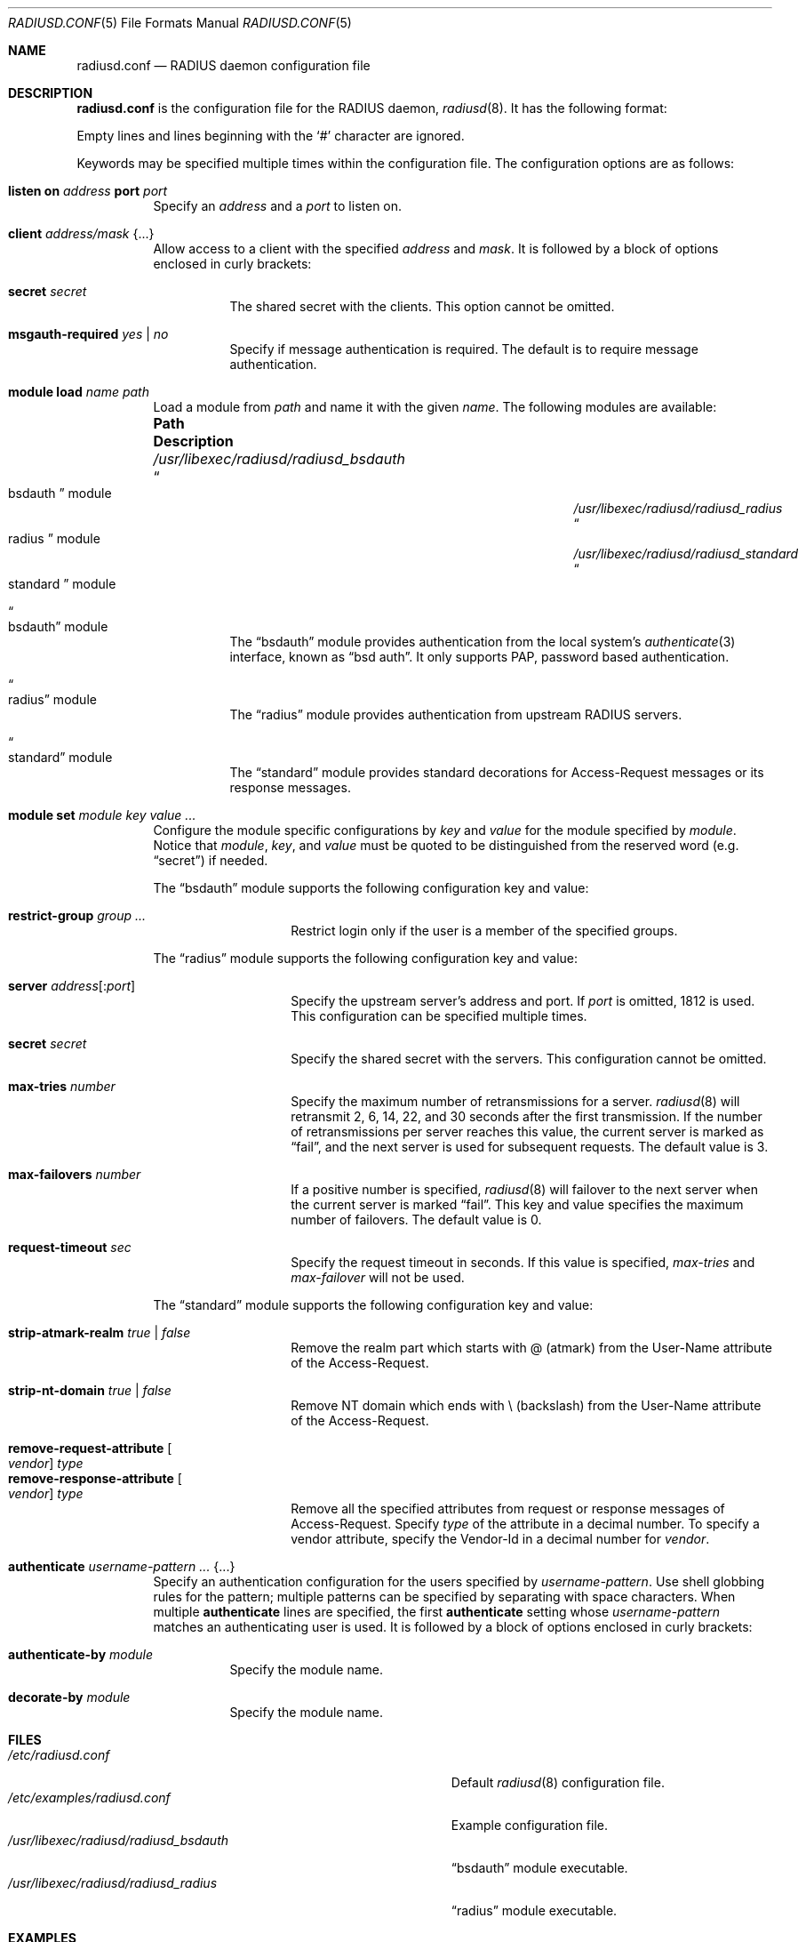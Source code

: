 .\"	$OpenBSD: radiusd.conf.5,v 1.16 2023/09/04 12:28:18 yasuoka Exp $
.\"
.\" Copyright (c) 2014 Esdenera Networks GmbH
.\" Copyright (c) 2014, 2023 Internet Initiative Japan Inc.
.\"
.\" Permission to use, copy, modify, and distribute this software for any
.\" purpose with or without fee is hereby granted, provided that the above
.\" copyright notice and this permission notice appear in all copies.
.\"
.\" THE SOFTWARE IS PROVIDED "AS IS" AND THE AUTHOR DISCLAIMS ALL WARRANTIES
.\" WITH REGARD TO THIS SOFTWARE INCLUDING ALL IMPLIED WARRANTIES OF
.\" MERCHANTABILITY AND FITNESS. IN NO EVENT SHALL THE AUTHOR BE LIABLE FOR
.\" ANY SPECIAL, DIRECT, INDIRECT, OR CONSEQUENTIAL DAMAGES OR ANY DAMAGES
.\" WHATSOEVER RESULTING FROM LOSS OF USE, DATA OR PROFITS, WHETHER IN AN
.\" ACTION OF CONTRACT, NEGLIGENCE OR OTHER TORTIOUS ACTION, ARISING OUT OF
.\" OR IN CONNECTION WITH THE USE OR PERFORMANCE OF THIS SOFTWARE.
.\"
.Dd $Mdocdate: September 4 2023 $
.Dt RADIUSD.CONF 5
.Os
.Sh NAME
.Nm radiusd.conf
.Nd RADIUS daemon configuration file
.Sh DESCRIPTION
.Nm
is the configuration file for the RADIUS daemon,
.Xr radiusd 8 .
It has the following format:
.Pp
Empty lines and lines beginning with the
.Sq #
character are ignored.
.Pp
Keywords may be specified multiple times within the configuration file.
The configuration options are as follows:
.Bl -tag -width Ds
.It Xo
.Ic listen on Ar address
.Ic port Ar port
.Xc
Specify an
.Ar address
and a
.Ar port
to listen on.
.It Ic client Ar address/mask Brq ...
Allow access to a client with the specified
.Ar address
and
.Ar mask .
It is followed by a block of options enclosed in curly brackets:
.Bl -tag -width Ds
.It Ic secret Ar secret
The shared secret with the clients.
This option cannot be omitted.
.It Ic msgauth-required Ar yes | no
Specify if message authentication is required.
The default is to require message authentication.
.El
.It Ic module load Ar name path
Load a module
from
.Ar path
and name it with the given
.Ar name .
The following modules are available:
.Bl -column "/usr/libexec/radiusd/radiusd_bsdauthXXX"
.It Sy "Path" Ta Sy "Description"
.It Pa /usr/libexec/radiusd/radiusd_bsdauth Ta Do bsdauth Dc module
.It Pa /usr/libexec/radiusd/radiusd_radius Ta Do radius Dc module
.It Pa /usr/libexec/radiusd/radiusd_standard Ta Do standard Dc module
.El
.Bl -tag -width Ds
.It Do bsdauth Dc module
The
.Dq bsdauth
module provides authentication from the local system's
.Xr authenticate 3
interface,
known as
.Dq bsd auth .
It only supports PAP, password based authentication.
.It Do radius Dc module
The
.Dq radius
module provides authentication from upstream RADIUS servers.
.It Do standard Dc module
The
.Dq standard
module provides standard decorations for Access-Request messages or its
response messages.
.El
.It Ic module set Ar module key value ...
Configure the module specific configurations by
.Ar key
and
.Ar value
for the module specified by
.Ar module .
Notice that
.Ar module ,
.Ar key ,
and
.Ar value
must be quoted to be distinguished from the reserved word (e.g.\&
.Dq secret )
if needed.
.Pp
The
.Dq bsdauth
module supports the following configuration key and value:
.Bl -tag -width Ds -offset indent
.It Ic restrict-group Ar group ...
Restrict login only if the user is a member of the specified groups.
.El
.Pp
The
.Dq radius
module supports the following configuration key and value:
.Bl -tag -width Ds -offset indent
.It Ic server Ar address Ns Op : Ns Ar port
Specify the upstream server's address and port.
If
.Ar port
is omitted, 1812 is used.
This configuration can be specified multiple times.
.It Ic secret Ar secret
Specify the shared secret with the servers.
This configuration cannot be omitted.
.It Ic max-tries Ar number
Specify the maximum number of retransmissions for a server.
.Xr radiusd 8
will retransmit 2, 6, 14, 22, and 30 seconds after the first transmission.
If the number of retransmissions per server reaches this value,
the current server is marked as
.Dq fail ,
and the next server is used for subsequent requests.
The default value is 3.
.It Ic max-failovers Ar number
If a positive number is specified,
.Xr radiusd 8
will failover to the next server
when the current server is marked
.Dq fail .
This key and value specifies the maximum number of failovers.
The default value is 0.
.It Ic request-timeout Ar sec
Specify the request timeout in seconds.
If this value is specified,
.Ar max-tries
and
.Ar max-failover
will not be used.
.El
.Pp
The
.Dq standard
module supports the following configuration key and value:
.Pp
.Bl -tag -width Ds -offset indent -compact
.It Ic strip-atmark-realm Ar true | false
Remove the realm part which starts with @
.Pq atmark
from the User-Name attribute of the Access-Request.
.Pp
.It Ic strip-nt-domain Ar true | false
Remove NT domain which ends with \\
.Pq backslash
from the User-Name attribute of the Access-Request.
.Pp
.It Cm remove-request-attribute Oo Ar vendor Oc Ar type
.It Cm remove-response-attribute Oo Ar vendor Oc Ar type
Remove all the specified attributes from request or response
messages of Access-Request.
Specify
.Ar type
of the attribute in a decimal number.
To specify a vendor attribute,
specify the Vendor-Id
in a decimal number for
.Ar vendor .
.El
.It Ic authenticate Ar username-pattern ... Brq ...
Specify an authentication configuration for the users specified by
.Ar username-pattern .
Use shell globbing rules for the pattern;
multiple patterns can be specified by separating with space characters.
When multiple
.Ic authenticate
lines are specified, the first
.Ic authenticate
setting whose
.Ar username-pattern
matches an authenticating user is used.
It is followed by a block of options enclosed in curly brackets:
.Bl -tag -width Ds
.It Ic authenticate-by Ar module
Specify the module name.
.It Ic decorate-by Ar module
Specify the module name.
.El
.El
.Sh FILES
.Bl -tag -width "/usr/libexec/radiusd/radiusd_bsdauth" -compact
.It Pa /etc/radiusd.conf
Default
.Xr radiusd 8
configuration file.
.It Pa /etc/examples/radiusd.conf
Example configuration file.
.It Pa /usr/libexec/radiusd/radiusd_bsdauth
.Dq bsdauth
module executable.
.It Pa /usr/libexec/radiusd/radiusd_radius
.Dq radius
module executable.
.El
.Sh EXAMPLES
.Bd -literal -offset indent
listen on 0.0.0.0
listen on ::

client 127.0.0.1/32 {
	secret "secret"
	msgauth-required no
}
client 192.168.0.0/24 {
	secret "secret"
}

module load bsdauth "/usr/libexec/radiusd/radiusd_bsdauth"
module set bsdauth restrict-group operator

module load radius "/usr/libexec/radiusd/radiusd_radius"
module set radius secret "testing123"
module set radius server "127.0.0.1"

module load strip-realm "/usr/libexec/radiusd/radiusd_standard"
module set strip-realm strip-atmark-realm true

authenticate *@local {
	authenticate-by bsdauth
	decorate-by strip-realm
}
authenticate * {
	authenticate-by radius
}
.Ed
.Sh SEE ALSO
.Xr authenticate 3 ,
.Xr radiusd 8
